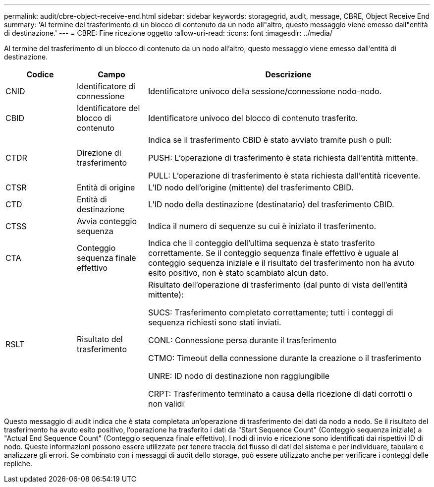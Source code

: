 ---
permalink: audit/cbre-object-receive-end.html 
sidebar: sidebar 
keywords: storagegrid, audit, message, CBRE, Object Receive End 
summary: 'Al termine del trasferimento di un blocco di contenuto da un nodo all"altro, questo messaggio viene emesso dall"entità di destinazione.' 
---
= CBRE: Fine ricezione oggetto
:allow-uri-read: 
:icons: font
:imagesdir: ../media/


[role="lead"]
Al termine del trasferimento di un blocco di contenuto da un nodo all'altro, questo messaggio viene emesso dall'entità di destinazione.

[cols="1a,1a,4a"]
|===
| Codice | Campo | Descrizione 


 a| 
CNID
 a| 
Identificatore di connessione
 a| 
Identificatore univoco della sessione/connessione nodo-nodo.



 a| 
CBID
 a| 
Identificatore del blocco di contenuto
 a| 
Identificatore univoco del blocco di contenuto trasferito.



 a| 
CTDR
 a| 
Direzione di trasferimento
 a| 
Indica se il trasferimento CBID è stato avviato tramite push o pull:

PUSH: L'operazione di trasferimento è stata richiesta dall'entità mittente.

PULL: L'operazione di trasferimento è stata richiesta dall'entità ricevente.



 a| 
CTSR
 a| 
Entità di origine
 a| 
L'ID nodo dell'origine (mittente) del trasferimento CBID.



 a| 
CTD
 a| 
Entità di destinazione
 a| 
L'ID nodo della destinazione (destinatario) del trasferimento CBID.



 a| 
CTSS
 a| 
Avvia conteggio sequenza
 a| 
Indica il numero di sequenze su cui è iniziato il trasferimento.



 a| 
CTA
 a| 
Conteggio sequenza finale effettivo
 a| 
Indica che il conteggio dell'ultima sequenza è stato trasferito correttamente. Se il conteggio sequenza finale effettivo è uguale al conteggio sequenza iniziale e il risultato del trasferimento non ha avuto esito positivo, non è stato scambiato alcun dato.



 a| 
RSLT
 a| 
Risultato del trasferimento
 a| 
Risultato dell'operazione di trasferimento (dal punto di vista dell'entità mittente):

SUCS: Trasferimento completato correttamente; tutti i conteggi di sequenza richiesti sono stati inviati.

CONL: Connessione persa durante il trasferimento

CTMO: Timeout della connessione durante la creazione o il trasferimento

UNRE: ID nodo di destinazione non raggiungibile

CRPT: Trasferimento terminato a causa della ricezione di dati corrotti o non validi

|===
Questo messaggio di audit indica che è stata completata un'operazione di trasferimento dei dati da nodo a nodo. Se il risultato del trasferimento ha avuto esito positivo, l'operazione ha trasferito i dati da "Start Sequence Count" (Conteggio sequenza iniziale) a "Actual End Sequence Count" (Conteggio sequenza finale effettivo). I nodi di invio e ricezione sono identificati dai rispettivi ID di nodo. Queste informazioni possono essere utilizzate per tenere traccia del flusso di dati del sistema e per individuare, tabulare e analizzare gli errori. Se combinato con i messaggi di audit dello storage, può essere utilizzato anche per verificare i conteggi delle repliche.
